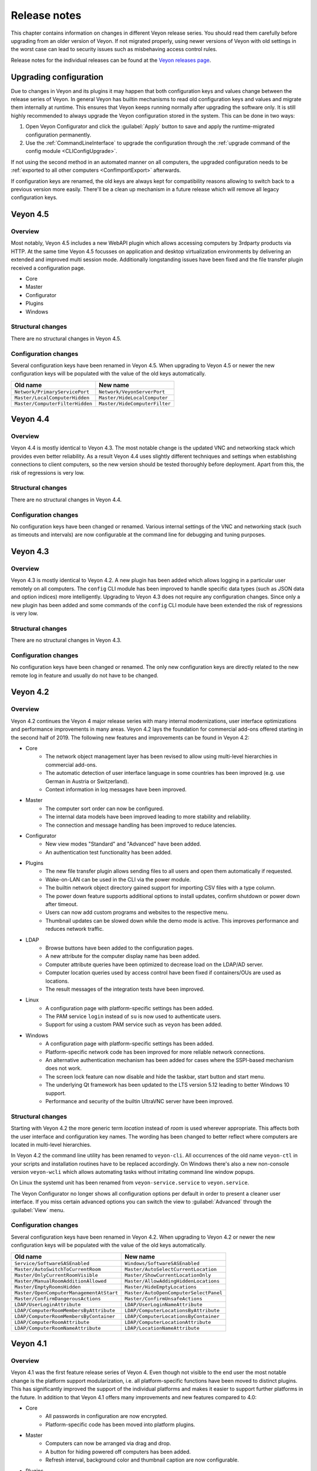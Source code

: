 .. _ReleaseNotes:

Release notes
=============

This chapter contains information on changes in different Veyon release series. You should read them carefully before upgrading from an older version of Veyon. If not migrated properly, using newer versions of Veyon with old settings in the worst case can lead to security issues such as misbehaving access control rules.

Release notes for the individual releases can be found at the `Veyon releases page <https://github.com/veyon/veyon/releases>`_.

Upgrading configuration
-----------------------

Due to changes in Veyon and its plugins it may happen that both configuration keys and values change between the release series of Veyon. In general Veyon has builtin mechanisms to read old configuration keys and values and migrate them internally at runtime. This ensures that Veyon keeps running normally after upgrading the software only. It is still highly recommended to always upgrade the Veyon configuration stored in the system. This can be done in two ways:

1) Open Veyon Configurator and click the :guilabel:`Apply` button to save and apply the runtime-migrated configuration permanently.
2) Use the :ref:`CommandLineInterface` to upgrade the configuration through the :ref:`upgrade command of the config module <CLIConfigUpgrade>`.

If not using the second method in an automated manner on all computers, the upgraded configuration needs to be :ref:`exported to all other computers <ConfImportExport>` afterwards.

If configuration keys are renamed, the old keys are always kept for compatibility reasons allowing to switch back to a previous version more easily. There'll be a clean up mechanism in a future release which will remove all legacy configuration keys.

Veyon 4.5
---------

Overview
++++++++

Most notably, Veyon 4.5 includes a new WebAPI plugin which allows accessing computers by 3rdparty products via HTTP. At the same time Veyon 4.5 focusses on application and desktop virtualization environments by delivering an extended and improved multi session mode. Additionally longstanding issues have been fixed and the file transfer plugin received a configuration page.

* Core
* Master
* Configurator
* Plugins
* Windows

Structural changes
++++++++++++++++++

There are no structural changes in Veyon 4.5.

Configuration changes
+++++++++++++++++++++

Several configuration keys have been renamed in Veyon 4.5. When upgrading to Veyon 4.5 or newer the new configuration keys will be populated with the value of the old keys automatically.

.. list-table::
  :widths: auto
  :header-rows: 1

  * - Old name
    - New name

  * - ``Network/PrimaryServicePort``
    - ``Network/VeyonServerPort``

  * - ``Master/LocalComputerHidden``
    - ``Master/HideLocalComputer``

  * - ``Master/ComputerFilterHidden``
    - ``Master/HideComputerFilter``

Veyon 4.4
---------

Overview
++++++++

Veyon 4.4 is mostly identical to Veyon 4.3. The most notable change is the updated VNC and networking stack which provides even better reliability. As a result Veyon 4.4 uses slightly different techniques and settings when establishing connections to client computers, so the new version should be tested thoroughly before deployment. Apart from this, the risk of regressions is very low.

Structural changes
++++++++++++++++++

There are no structural changes in Veyon 4.4.

Configuration changes
+++++++++++++++++++++

No configuration keys have been changed or renamed. Various internal settings of the VNC and networking stack (such as timeouts and intervals) are now configurable at the command line for debugging and tuning purposes.

Veyon 4.3
---------

Overview
++++++++

Veyon 4.3 is mostly identical to Veyon 4.2. A new plugin has been added which allows logging in a particular user remotely on all computers. The ``config`` CLI module has been improved to handle specific data types (such as JSON data and option indices) more intelligently. Upgrading to Veyon 4.3 does not require any configuration changes. Since only a new plugin has been added and some commands of the ``config`` CLI module have been extended the risk of regressions is very low.

Structural changes
++++++++++++++++++

There are no structural changes in Veyon 4.3.

Configuration changes
+++++++++++++++++++++

No configuration keys have been changed or renamed. The only new configuration keys are directly related to the new remote log in feature and usually do not have to be changed.

Veyon 4.2
---------

Overview
++++++++

Veyon 4.2 continues the Veyon 4 major release series with many internal modernizations, user interface optimizations and performance improvements in many areas. Veyon 4.2 lays the foundation for commercial add-ons offered starting in the second half of 2019. The following new features and improvements can be found in Veyon 4.2:

* Core
   - The network object management layer has been revised to allow using multi-level hierarchies in commercial add-ons.
   - The automatic detection of user interface language in some countries has been improved (e.g. use German in Austria or Switzerland).
   - Context information in log messages have been improved.
* Master
   - The computer sort order can now be configured.
   - The internal data models have been improved leading to more stability and reliability.
   - The connection and message handling has been improved to reduce latencies.
* Configurator
   - New view modes "Standard" and "Advanced" have been added.
   - An authentication test functionality has been added.
* Plugins
   - The new file transfer plugin allows sending files to all users and open them automatically if requested.
   - Wake-on-LAN can be used in the CLI via the power module.
   - The builtin network object directory gained support for importing CSV files with a type column.
   - The power down feature supports additional options to install updates, confirm shutdown or power down after timeout.
   - Users can now add custom programs and websites to the respective menu.
   - Thumbnail updates can be slowed down while the demo mode is active. This improves performance and reduces network traffic.
* LDAP
   - Browse buttons have been added to the configuration pages.
   - A new attribute for the computer display name has been added.
   - Computer attribute queries have been optimized to decrease load on the LDAP/AD server.
   - Computer location queries used by access control have been fixed if containers/OUs are used as locations.
   - The result messages of the integration tests have been improved.
* Linux
   - A configuration page with platform-specific settings has been added.
   - The PAM service ``login`` instead of ``su`` is now used to authenticate users.
   - Support for using a custom PAM service such as ``veyon`` has been added.
* Windows
   - A configuration page with platform-specific settings has been added.
   - Platform-specific network code has been improved for more reliable network connections.
   - An alternative authentication mechanism has been added for cases where the SSPI-based mechanism does not work.
   - The screen lock feature can now disable and hide the taskbar, start button and start menu.
   - The underlying Qt framework has been updated to the LTS version 5.12 leading to better Windows 10 support.
   - Performance and security of the builtin UltraVNC server have been improved.

Structural changes
++++++++++++++++++

Starting with Veyon 4.2 the more generic term *location* instead of *room* is used wherever appropriate. This affects both the user interface and configuration key names. The wording has been changed to better reflect where computers are located in multi-level hierarchies.

In Veyon 4.2 the command line utility has been renamed to ``veyon-cli``. All occurrences of the old name ``veyon-ctl`` in your scripts and installation routines have to be replaced accordingly. On Windows there's also a new non-console version ``veyon-wcli`` which allows automating tasks without irritating command line window popups.

On Linux the systemd unit has been renamed from ``veyon-service.service`` to ``veyon.service``.

The Veyon Configurator no longer shows all configuration options per default in order to present a cleaner user interface. If you miss certain advanced options you can switch the view to :guilabel:`Advanced` through the :guilabel:`View` menu.

Configuration changes
+++++++++++++++++++++

Several configuration keys have been renamed in Veyon 4.2. When upgrading to Veyon 4.2 or newer the new configuration keys will be populated with the value of the old keys automatically.

.. list-table::
  :widths: auto
  :header-rows: 1

  * - Old name
    - New name

  * - ``Service/SoftwareSASEnabled``
    - ``Windows/SoftwareSASEnabled``

  * - ``Master/AutoSwitchToCurrentRoom``
    - ``Master/AutoSelectCurrentLocation``

  * - ``Master/OnlyCurrentRoomVisible``
    - ``Master/ShowCurrentLocationOnly``

  * - ``Master/ManualRoomAdditionAllowed``
    - ``Master/AllowAddingHiddenLocations``

  * - ``Master/EmptyRoomsHidden``
    - ``Master/HideEmptyLocations``

  * - ``Master/OpenComputerManagementAtStart``
    - ``Master/AutoOpenComputerSelectPanel``

  * - ``Master/ConfirmDangerousActions``
    - ``Master/ConfirmUnsafeActions``

  * - ``LDAP/UserLoginAttribute``
    - ``LDAP/UserLoginNameAttribute``

  * - ``LDAP/ComputerRoomMembersByAttribute``
    - ``LDAP/ComputerLocationsByAttribute``

  * - ``LDAP/ComputerRoomMembersByContainer``
    - ``LDAP/ComputerLocationsByContainer``

  * - ``LDAP/ComputerRoomAttribute``
    - ``LDAP/ComputerLocationAttribute``

  * - ``LDAP/ComputerRoomNameAttribute``
    - ``LDAP/LocationNameAttribute``

Veyon 4.1
---------

Overview
++++++++

Veyon 4.1 was the first feature release series of Veyon 4. Even though not visible to the end user the most notable change is the platform support modularization, i.e. all platform-specific functions have been moved to distinct plugins. This has significantly improved the support of the individual platforms and makes it easier to support further platforms in the future. In addition to that Veyon 4.1 offers many improvements and new features compared to 4.0:

* Core
    - All passwords in configuration are now encrypted.
    - Platform-specific code has been moved into platform plugins.
* Master
   - Computers can now be arranged via drag and drop.
   - A button for hiding powered off computers has been added.
   - Refresh interval, background color and thumbnail caption are now configurable.
* Plugins
   - Authentication key management for both Configurator and command line has been revised completely.
   - Computers and rooms can now be managed at the command line.
   - Computers and rooms can now be imported from CSV and text files.
   - Predefined programs and websites for "run program" and "open website" features can be configured.
* LDAP
    - Support for encrypted SSL/TLS connections has been added.
* Linux
   - Full systemd service support
   - The shutdown/reboot/session logout mechanisms have been rewritten to use DBus calls.
* Windows
    - All builds are based on an updated toolchain with GCC 7.3, Qt 5.9 LTS and OpenSSL 1.1.

Structural changes
++++++++++++++++++

As part of the changes for systemd support on Linux, in Veyon 4.1 the Veyon Service component has been split into two separate components. The Veyon Service no longer contains the actual functions to provide access to a computer. These functions have been moved into the new Veyon Server component which runs as a standalone process in user sessions. The Veyon Service now only monitors user sessions on a computer and starts Veyon Server instances within these sessions.

The ``LocalData`` plugin has been split into the ``BuiltinDirectory`` and ``SystemUserGroups`` plugins. This allows using different data sources for access control, e.g. computers from an LDAP directory in combination with local user groups. After upgrading you should verify that the appropriate network object directory and access control user groups backend are selected as desired.

Configuration changes
+++++++++++++++++++++

The following configuration keys have changed in Veyon 4.1:

.. describe:: ExternalVncServer/Password

    In Veyon 4.0 this key contained the unencrypted password for an external VNC server. Starting with Veyon 4.1 this password is always stored encrypted. It will be encrypted automatically when upgrading the configuration to 4.1. There's no way to encrypt the password manually. When downgrading to 4.0 the password needs to be set explicitly again.

.. describe:: LDAP/BindPassword

    In Veyon 4.0 this key contained the unencrypted LDAP bind password. Starting with Veyon 4.1 this password is always stored encrypted. It will be encrypted automatically when upgrading the configuration to 4.1. There's no way to encrypt the password manually. When downgrading to 4.0 the password needs to be set explicitly again.

.. describe:: LDAP/UsersFilter, LDAP/UserGroupsFilter, LDAP/ComputersFilter, LDAP/ComputerGroupsFilter, LDAP/ComputerContainersFilter

    Veyon 4.0 used a non-standard syntax for LDAP filters. This has been fixed in Veyon 4.1 where all filter expressions must be placed in parentheses. The expressions will be adjusted automatically when upgrading the configuration to 4.1.

.. describe:: BuiltinDirectory/NetworkObjects

    In Veyon 4.0 the builtin network object directory was provided by a different plugin. Starting with Veyon 4.1 locations and computers are stored in ``BuiltinDirectory/NetworkObjects`` instead of ``LocalData/NetworkObjects``.

Veyon 4.0
---------

Veyon 4.0 was the first release series of Veyon 4, the successor of iTALC. It features a modular architecture, a rewritten Master application and LDAP/AD support. As of December 2018 the Veyon 4.0.x series is marked end-of-life and will not receive updates any longer.
